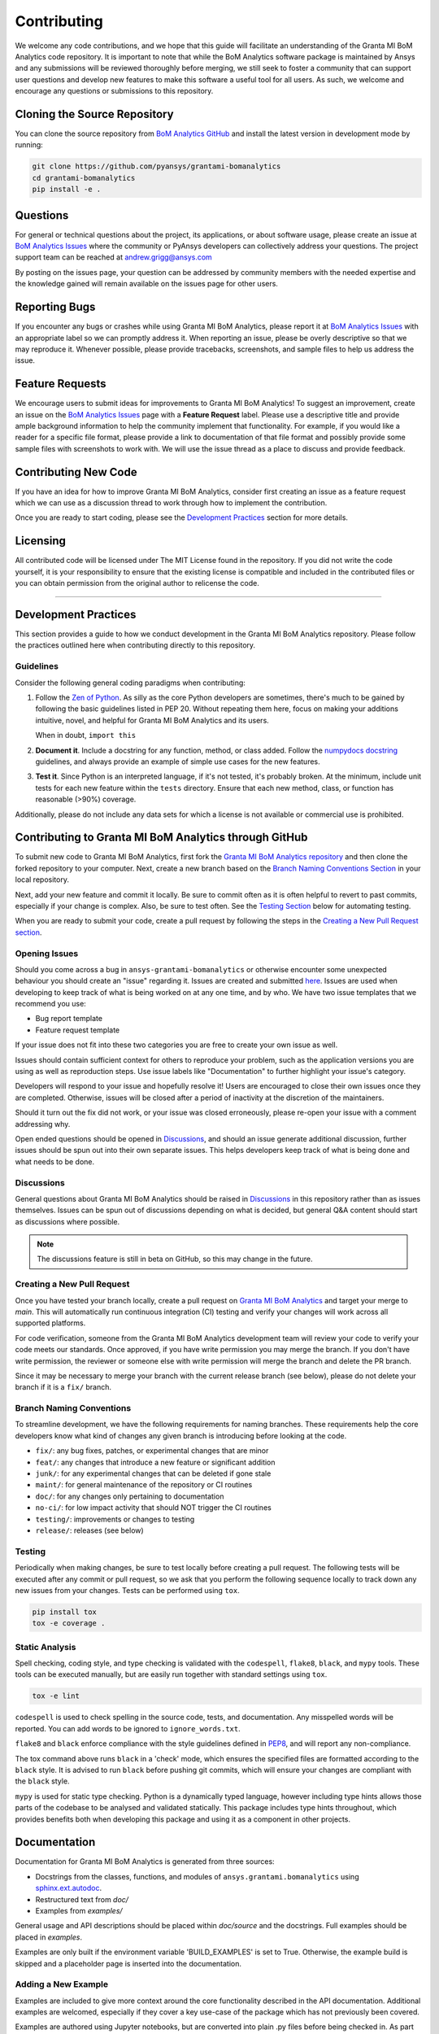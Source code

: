.. _contributing:

============
Contributing
============
We welcome any code contributions, and we hope that this
guide will facilitate an understanding of the Granta MI BoM
Analytics code repository. It is important to note that while the
BoM Analytics software package is maintained by Ansys and any
submissions will be reviewed thoroughly before merging, we still
seek to foster a community that can support user questions and
develop new features to make this software a useful tool for all
users. As such, we welcome and encourage any questions or
submissions to this repository.


Cloning the Source Repository
-----------------------------

You can clone the source repository from `BoM Analytics
GitHub <https://github.com/pyansys/grantami-bomanalytics>`_
and install the latest version in development mode by running:

.. code::

    git clone https://github.com/pyansys/grantami-bomanalytics
    cd grantami-bomanalytics
    pip install -e .


Questions
---------
For general or technical questions about the project, its
applications, or about software usage, please create an issue at
`BoM Analytics Issues <https://github.com/pyansys/grantami-bomanalytics/issues>`_
where the community or PyAnsys developers can collectively address your
questions.  The project support team can be reached at
`andrew.grigg@ansys.com <andrew.grigg@ansys.com>`_

By posting on the issues page, your question can be addressed by
community members with the needed expertise and the knowledge gained
will remain available on the issues page for other users.


Reporting Bugs
--------------
If you encounter any bugs or crashes while using Granta MI BoM
Analytics, please report it at
`BoM Analytics Issues <https://github.com/pyansys/grantami-bomanalytics/issues>`_
with an appropriate label so we can promptly address it.  When
reporting an issue, please be overly descriptive so that we may
reproduce it. Whenever possible, please provide tracebacks,
screenshots, and sample files to help us address the issue.


Feature Requests
----------------
We encourage users to submit ideas for improvements to Granta MI BoM Analytics!
To suggest an improvement, create an issue on the
`BoM Analytics Issues <https://github.com/pyansys/grantami-bomanalytics/issues>`_
page with a **Feature Request** label.
Please use a descriptive title and provide ample background information to help
the community implement that functionality. For example, if you would like a
reader for a specific file format, please provide a link to documentation of
that file format and possibly provide some sample files with screenshots to work
with. We will use the issue thread as a place to discuss and provide feedback.


Contributing New Code
---------------------
If you have an idea for how to improve Granta MI BoM Analytics,
consider first creating an issue as a feature request which we can use as a
discussion thread to work through how to implement the contribution.

Once you are ready to start coding, please see the `Development
Practices <#development-practices>`__ section for more details.


Licensing
---------
All contributed code will be licensed under The MIT License found in
the repository. If you did not write the code yourself, it is your
responsibility to ensure that the existing license is compatible and
included in the contributed files or you can obtain permission from
the original author to relicense the code.

--------------

Development Practices
---------------------
This section provides a guide to how we conduct development in the
Granta MI BoM Analytics repository. Please follow the practices
outlined here when contributing directly to this repository.

Guidelines
~~~~~~~~~~

Consider the following general coding paradigms when contributing:

1. Follow the `Zen of Python <https://www.python.org/dev/peps/pep-0020/>`__. As
   silly as the core Python developers are sometimes, there's much to
   be gained by following the basic guidelines listed in PEP 20.
   Without repeating them here, focus on making your additions
   intuitive, novel, and helpful for Granta MI BoM Analytics and its users.

   When in doubt, ``import this``

2. **Document it**. Include a docstring for any function, method, or
   class added.  Follow the `numpydocs docstring
   <https://numpydoc.readthedocs.io/en/latest/format.html>`_
   guidelines, and always provide an example of simple use cases for
   the new features.

3. **Test it**. Since Python is an interpreted language, if it's not
   tested, it's probably broken.  At the minimum, include unit tests
   for each new feature within the ``tests`` directory.  Ensure that
   each new method, class, or function has reasonable (>90%) coverage.

Additionally, please do not include any data sets for which a license
is not available or commercial use is prohibited.


Contributing to Granta MI BoM Analytics through GitHub
------------------------------------------------------
To submit new code to Granta MI BoM Analytics, first fork the
`Granta MI BoM Analytics repository
<https://github.com/pyansys/grantami-bomanalytics>`_ and then clone
the forked repository to your computer.  Next, create a new branch based on the
`Branch Naming Conventions Section <#branch-naming-conventions>`__ in
your local repository.

Next, add your new feature and commit it locally. Be sure to commit
often as it is often helpful to revert to past commits, especially if
your change is complex. Also, be sure to test often. See the `Testing
Section <#testing>`__ below for automating testing.

When you are ready to submit your code, create a pull request by
following the steps in the `Creating a New Pull Request
section <#creating-a-new-pull-request>`__.


Opening Issues
~~~~~~~~~~~~~~
Should you come across a bug in ``ansys-grantami-bomanalytics`` or otherwise
encounter some unexpected behaviour you should create an "issue" regarding it.
Issues are created and submitted 
`here <https://github.com/pyansys/grantami-bomanalytics/issues>`_.
Issues are used when developing to keep track of what is being
worked on at any one time, and by who. We have two issue templates
that we recommend you use:

* Bug report template
* Feature request template

If your issue does not fit into these two categories you are free
to create your own issue as well.

Issues should contain sufficient context for others to reproduce your
problem, such as the application versions you are using as well as
reproduction steps. Use issue labels like "Documentation" to further
highlight your issue's category.

Developers will respond to your issue and hopefully resolve it! Users
are encouraged to close their own issues once they are completed.
Otherwise, issues will be closed after a period of inactivity at the
discretion of the maintainers.

Should it turn out the fix did not work, or your issue was closed
erroneously, please re-open your issue with a comment addressing why.

Open ended questions should be opened in
`Discussions <https://github.com/pyansys/grantami-bomanalytics/discussions>`_,
and should an issue generate additional discussion, further issues
should be spun out into their own separate issues. This helps developers
keep track of what is being done and what needs to be done.


Discussions
~~~~~~~~~~~

General questions about Granta MI BoM Analytics should be raised in
`Discussions <https://github.com/pyansys/grantami-bomanalytics/discussions>`_
in this repository rather than as issues themselves. Issues can be spun
out of discussions depending on what is decided, but general Q&A content
should start as discussions where possible.

.. note::
    The discussions feature is still in beta on GitHub, so this may
    change in the future.


Creating a New Pull Request
~~~~~~~~~~~~~~~~~~~~~~~~~~~
Once you have tested your branch locally, create a pull request on
`Granta MI BoM Analytics <https://github.com/pyansys/grantami-bomanalytics>`_
and target your merge to `main`.  This will automatically run continuous
integration (CI) testing and verify your changes will work across all
supported platforms.

For code verification, someone from the Granta MI BoM Analytics development
team will review your code to verify your code meets our standards.
Once approved, if you have write permission you may merge the branch.
If you don't have write permission, the reviewer or someone else with
write permission will merge the branch and delete the PR branch.

Since it may be necessary to merge your branch with the current
release branch (see below), please do not delete your branch if it
is a ``fix/`` branch.


Branch Naming Conventions
~~~~~~~~~~~~~~~~~~~~~~~~~
To streamline development, we have the following requirements for
naming branches. These requirements help the core developers know what
kind of changes any given branch is introducing before looking at the
code.

-  ``fix/``: any bug fixes, patches, or experimental changes that are
   minor
-  ``feat/``: any changes that introduce a new feature or significant
   addition
-  ``junk/``: for any experimental changes that can be deleted if gone
   stale
-  ``maint/``: for general maintenance of the repository or CI routines
-  ``doc/``: for any changes only pertaining to documentation
-  ``no-ci/``: for low impact activity that should NOT trigger the CI
   routines
-  ``testing/``: improvements or changes to testing
-  ``release/``: releases (see below)


Testing
~~~~~~~
Periodically when making changes, be sure to test locally before
creating a pull request. The following tests will be executed after
any commit or pull request, so we ask that you perform the following
sequence locally to track down any new issues from your changes.
Tests can be performed using ``tox``.

.. code::

    pip install tox
    tox -e coverage .


Static Analysis
~~~~~~~~~~~~~~~
Spell checking, coding style, and type checking is validated with the
``codespell``, ``flake8``, ``black``, and ``mypy`` tools. These tools
can be executed manually, but are easily run together with standard
settings using ``tox``.

.. code::

   tox -e lint

``codespell`` is used to check spelling in the source code, tests, and
documentation. Any misspelled words will be reported.  You can add words
to be ignored to ``ignore_words.txt``.

``flake8`` and ``black`` enforce compliance with the style guidelines
defined in `PEP8 <https://www.python.org/dev/peps/pep-0008/>`_, and will
report any non-compliance.

The tox command above runs ``black`` in a 'check' mode, which ensures the
specified files are formatted according to the ``black`` style. It is
advised to run ``black`` before pushing git commits, which will ensure
your changes are compliant with the ``black`` style.

``mypy`` is used for static type checking. Python is a dynamically typed
language, however including type hints allows those parts of the codebase
to be analysed and validated statically. This package includes type hints
throughout, which provides benefits both when developing this package and
using it as a component in other projects.


Documentation
-------------
Documentation for Granta MI BoM Analytics is generated from three sources:

- Docstrings from the classes, functions, and modules of ``ansys.grantami.bomanalytics`` using `sphinx.ext.autodoc <https://www.sphinx-doc.org/en/master/usage/extensions/autodoc.html>`_.
- Restructured text from `doc/`
- Examples from `examples/`

General usage and API descriptions should be placed within `doc/source` and
the docstrings.  Full examples should be placed in `examples`.

Examples are only built if the environment variable 'BUILD_EXAMPLES' is set to True.
Otherwise, the example build is skipped and a placeholder page is inserted into the
documentation.

Adding a New Example
~~~~~~~~~~~~~~~~~~~~

Examples are included to give more context around the core functionality
described in the API documentation. Additional examples are welcomed,
especially if they cover a key use-case of the package which has not
previously been covered.

Examples are authored using Jupyter notebooks, but are converted into
plain .py files before being checked in. As part of the doc build process
described above, the py files are converted back into Jupyter notebooks and
are executed, which populates the output cells.

This conversion between notebooks and plain python files is performed by
`nb-convert <https://nbconvert.readthedocs.io/en/latest/>`_, see the nb-convert
documentation for installation instructions.


Documentation Style and Organization
~~~~~~~~~~~~~~~~~~~~~~~~~~~~~~~~~~~~
Docstrings should follow the `numpydocs docstring
<https://numpydoc.readthedocs.io/en/latest/format.html>`_ guidelines.
Documentation from `doc` use reStructuredText format.  Examples
within the `examples/` directory should be PEP8 compliant and will be
compiled dynamically during the build process; ensure they run
properly locally as they will be verified through the continuous
integration performed on GitHub Actions.


Building the Documentation Locally
~~~~~~~~~~~~~~~~~~~~~~~~~~~~~~~~~~
Documentation for Granta MI BoM Analytics is hosted at
`<http://grantami-bomanalytics.pyansys.com>`_ and is automatically built
and deployed using the GitHub Actions.  You can build and verify the
html documentation locally by install ``sphinx`` and the other
documentation build dependencies by running the following from the
Granta MI BoM Analytics source directory:

First, optionally install ``bomanalytics`` in development mode with:

.. code::

   pip install -e .

Then install the build requirements for documentation with:

.. code::

   pip install -r requirements_docs.txt


Next, if running Linux/Mac OS, build the documentation with:

.. code::

    make -C doc html

Otherwise, if running Windows, build the documentation by running:

.. code::

   cd doc
   make.bat html

Upon the successful build of the documentation, you can open the local
build by opening ``index.html`` at ``doc/build/html/`` with
your browser.


Continuous Integration and Continuous Delivery
----------------------------------------------
The Granta MI BoM Analytics project uses continuous integration
and delivery (CI/CD) to automate the building, testing, and
deployment tasks.  The CI Pipeline is deployed on both GitHub
Actions and Azure Pipelines and performs following tasks:

- Module wheel build
- Core API testing
- Spelling and style verification
- Documentation build


Branching Model
~~~~~~~~~~~~~~~
This project has a branching model that enables rapid development of
features without sacrificing stability, and closely follows the 
`Trunk Based Development <https://trunkbaseddevelopment.com/>`_ approach.

The main features of our branching model are:

- The `main` branch is the main development branch.  All features,
  patches, and other branches should be merged here.  While all PRs
  should pass all applicable CI checks, this branch may be
  functionally unstable as changes might have introduced unintended
  side-effects or bugs that were not caught through unit testing.
- There will be one or many `release/` branches based on minor
  releases (for example `release/0.2`) which contain a stable version
  of the code base that is also reflected on PyPi/.  Hotfixes from
  `fix/` branches should be merged both to main and to these
  branches.  When necessary to create a new patch release these
  release branches will have their `__version__.py` updated and be
  tagged with a patched semantic version (e.g. `0.2.1`).  This
  triggers CI to push to PyPi, and allow us to rapidly push hotfixes
  for past versions of ``ansys.grantami.bomanalytics`` without having
  to worry about untested features.
- When a minor release candidate is ready, a new `release` branch will
  be created from `main` with the next incremented minor version
  (e.g. `release/0.2`), which will be thoroughly tested.  When deemed
  stable, the release branch will be tagged with the version (`0.2.0`
  in this case), and if necessary merged with main if any changes
  were pushed to it.  Feature development then continues on `main`
  and any hotfixes will now be merged with this release.  Older
  release branches should not be deleted so they can be patched as
  needed.


Minor Release Steps
~~~~~~~~~~~~~~~~~~~
Minor releases are feature and bug releases that improve the
functionality and stability of ``ansys-grantami-bomanalytics``.
Before a minor release is created the following will occur:

1.  Create a new branch from the ``main`` branch with name
    ``release/MAJOR.MINOR`` (e.g. `release/0.2`).

2. Locally run all tests as outlined in the `Testing Section <#testing>`__
and ensure all are passing.

3. Locally test and build the documentation with link checking to make sure
no links are outdated. Be sure to run `make clean` to ensure no results are
cached.

    .. code::

        cd doc
        make clean  # deletes the sphinx-gallery cache
        make html -b linkcheck

4. After building the documentation, open the local build and examine
   the examples gallery for any obvious issues.

5. Update the version numbers in ``ansys/grantami/bomanalytics/_version.py``
   and commit it. Push the branch to GitHub and create a new PR for this
   release that merges it to main.  Development to main should be limited at
   this point while effort is focused on the release.

6. It is now the responsibility of the PyAnsys community and
   developers to functionally test the new release.  It is best to
   locally install this branch and use it in production.  Any bugs
   identified should have their hotfixes pushed to this release
   branch.

7. When the branch is deemed as stable for public release, the PR will
   be merged to main and the `main` branch will be tagged with a
   `MAJOR.MINOR.0` release.  The release branch will not be deleted.
   Tag the release with:

    .. code::

	git tag <MAJOR.MINOR.0>
        git push origin --tags


8. Create a list of all changes for the release. It is often helpful
   to leverage `GitHub's compare feature
   <https://github.com/pyansys/grantami-bomanalytics/compare>`_
   to see the differences from the last tag and the `main` branch.
   Be sure to acknowledge new contributors by their GitHub username
   and place mentions where appropriate if a specific contributor is
   to thank for a new feature.

9. Place your release notes from step 8 in the description within
   `BoM Analytics Releases <https://github.com/pyansys/grantami-bomanalytics/releases/new>`_


Patch Release Steps
~~~~~~~~~~~~~~~~~~~
Patch releases are for critical and important bugfixes that can not or
should not wait until a minor release.  The steps for a patch release

1. Push the necessary bugfix(es) to the applicable release branch.
   This will generally be the latest release branch
   (e.g. `release/0.2`).

2. Update `__version__.py` with the next patch increment
   (e.g. `0.2.1`), commit it, and open a PR that merge with the
   release branch.  This gives the PyAnsys developers and community
   a chance to validate and approve the bugfix release.  Any
   additional hotfixes should be outside of this PR.

3. When approved, merge with the release branch, but not `main` as
   there is no reason to increment the version of the `main` branch.
   Then create a tag from the release branch with the applicable
   version number (see above for the correct steps).

4. If deemed necessary a release notes page.
